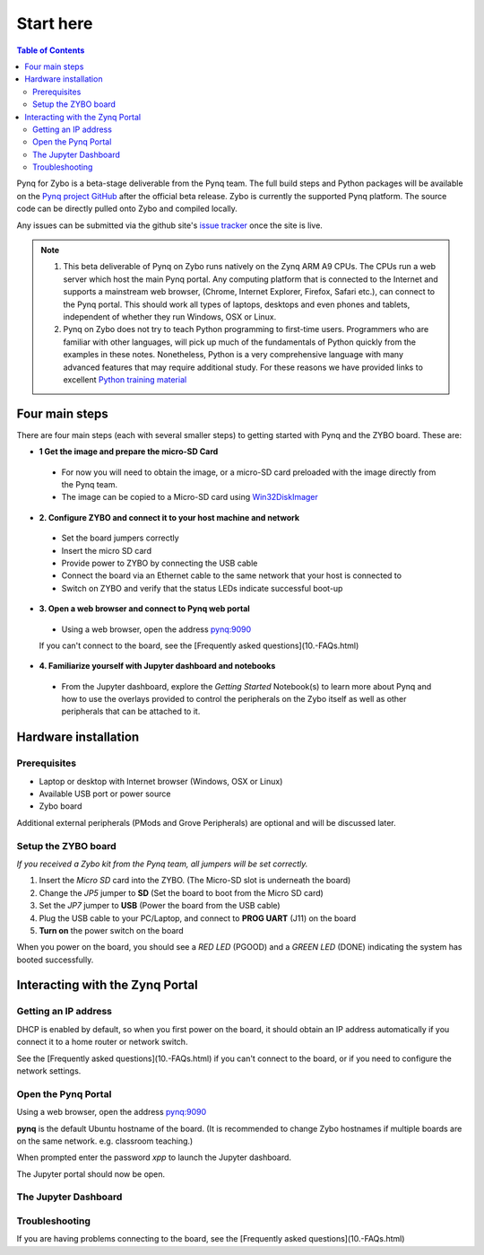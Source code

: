 **********
Start here
**********

.. contents:: Table of Contents
   :depth: 2


Pynq for Zybo is a beta-stage deliverable from the Pynq team. The full build steps and Python packages will be available on the  `Pynq project GitHub <https://github.com/Xilinx/Pynq>`_ after the official beta release. Zybo is currently the supported Pynq platform. The source code can be directly pulled onto Zybo and compiled locally.

Any issues can be submitted via the github site's `issue tracker <https://github.com/Xilinx/Pynq/issues>`_ once the site is live.

.. NOTE::
  1. This beta deliverable of Pynq on Zybo runs natively on the Zynq ARM A9 CPUs.  The CPUs run a web server which host the main Pynq portal.  Any computing platform that is connected to the Internet and supports a mainstream web browser, (Chrome, Internet Explorer, Firefox, Safari etc.), can connect to the Pynq portal.  This should work all types of laptops, desktops and even phones and tablets, independent of whether they run Windows, OSX or Linux. 

  2. Pynq on Zybo does not try to teach Python programming to first-time users. Programmers who are familiar with other languages, will pick up much of the fundamentals of Python quickly from the examples in these notes. Nonetheless, Python is a very comprehensive language with many advanced features that may require additional study.  For these reasons we have provided links to excellent `Python training material <https://github.com/Xilinx/XilinxPythonProject/wiki/9.-Useful-Reference-Links#useful-reference-links>`_


Four main steps
================

There are four main steps (each with several smaller steps) to getting started with Pynq and the ZYBO board.  These are:

* **1 Get the image and prepare the micro-SD Card**
 * For now you will need to obtain the image, or a micro-SD card preloaded with the image directly from the Pynq team.
 * The image can be copied to a Micro-SD card using `Win32DiskImager <https://sourceforge.net/projects/win32diskimager/>`_

* **2. Configure ZYBO and connect it to your host machine and network**

 * Set the board jumpers correctly
 
 * Insert the micro SD card 
 
 * Provide power to ZYBO by connecting the USB cable
 
 * Connect the board via an Ethernet cable to the same network that your host is connected to

 * Switch on ZYBO and verify that the status LEDs indicate successful boot-up


* **3. Open a web browser and connect to Pynq web portal**

 * Using a web browser, open the address  `pynq:9090 <http://pynq:9090>`_
 If you can't connect to the board, see the [Frequently asked questions](10.-FAQs.html)

* **4. Familiarize yourself with Jupyter dashboard and notebooks**

 * From the Jupyter dashboard, explore the *Getting Started* Notebook(s) to learn more about Pynq and how to use the overlays provided to control the peripherals on the Zybo itself as well as other peripherals that can be attached to it.



Hardware installation
=====================

Prerequisites
-------------

* Laptop or desktop with Internet browser (Windows, OSX or Linux)
* Available USB port or power source
* Zybo board

Additional external peripherals (PMods and Grove Peripherals) are optional and will be discussed later.

Setup the ZYBO board
--------------------

.. image:: ./images/zybo_setup_config_600.jpeg
   :height: 600px
   :scale: 75%
   :align: center

*If you received a Zybo kit from the Pynq team, all jumpers will be set correctly.*

1. Insert the *Micro SD* card into the ZYBO. (The Micro-SD slot is underneath the board)

2. Change the *JP5* jumper to **SD** (Set the board to boot from the Micro SD card)  

3. Set the *JP7* jumper to **USB** (Power the board from the USB cable)

4. Plug the USB cable to your PC/Laptop, and connect to **PROG UART** (J11) on the board

5. **Turn on** the power switch on the board

When you power on the board, you should see a *RED LED* (PGOOD) and a *GREEN LED* (DONE) indicating the system has booted successfully.

Interacting with the Zynq Portal
================================

Getting an IP address
--------------------

DHCP is enabled by default, so when you first power on the board, it should obtain an IP address automatically if you connect it to a home router or network switch. 

See the [Frequently asked questions](10.-FAQs.html) if you can't connect to the board, or if you need to configure the network settings.

Open the Pynq Portal
--------------------
Using a web browser, open the address  `pynq:9090 <http://pynq:9090>`_

**pynq** is the default Ubuntu hostname of the board. 
(It is recommended to change Zybo hostnames if multiple boards are on the same network. e.g. classroom teaching.) 

When prompted enter the password `xpp` to launch the Jupyter dashboard. 

The Jupyter portal should now be open.


 
The Jupyter Dashboard
---------------------

.. image:: ./images/dashboard_files_tab.png
   :height: 600px
   :scale: 75%
   :align: center

Troubleshooting
--------------------
If you are having problems connecting to the board, see the [Frequently asked questions](10.-FAQs.html)
